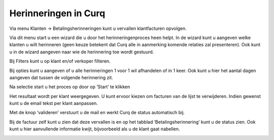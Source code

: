 Herinneringen in Curq
=====================

Via menu Klanten -> Betalingsherinneringen kunt u vervallen
klantfacturen opvolgen.

.. image:: Herinneringen-in-Curq-Media/image1.png
   :width: 6.3in
   :height: 2.90069in

Via dit menu start u een wizard die u door het herinneringenproces heen
helpt. In de wizard kunt u aangeven welke klanten u wilt herinneren
(geen keuze betekent dat Curq alle in aanmerking komende relaties zal
presenteren). Ook kunt u in de wizard aangeven naar wie de herinnering
toe wordt gestuurd.

Bij Filters kunt u op klant en/of verkoper filteren.

Bij opties kunt u aangeven of u alle herinneringen 1 voor 1 wil
afhandelen of in 1 keer. Ook kunt u hier het aantal dagen aangeven dat
tussen de volgende herinnering zit.

Na selectie start u het proces op door op ‘Start’ te klikken

.. image:: Herinneringen-in-Curq-Media/image2.png
   :width: 6.3in
   :height: 2.90069in

Het resultaat wordt per klant weergegeven. U kunt ervoor kiezen om
facturen van de lijst te verwijderen. Indien gewenst kunt u de email
tekst per klant aanpassen.

.. image:: Herinneringen-in-Curq-Media/image3.png
   :width: 6.3in
   :height: 2.90069in

.. image:: Herinneringen-in-Curq-Media/image4.png
   :width: 6.3in
   :height: 2.90069in

Met de knop ‘valideren’ verstuurt u de mail en werkt Curq de status
automatisch bij.

Bij de factuur zelf kunt u zien dat deze vervallen is en op het tabblad
‘Betalingsherinnering’ kunt u de status zien. Ook kunt u hier
aanvullende informatie kwijt, bijvoorbeeld als u de klant gaat nabellen.

.. image:: Herinneringen-in-Curq-Media/image5.png
   :width: 6.3in
   :height: 2.90069in
